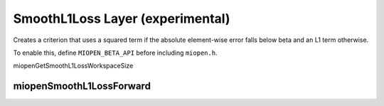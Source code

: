 .. meta::
  :description: MIOpen documentation
  :keywords: MIOpen, ROCm, API, documentation

********************************************************************
SmoothL1Loss Layer (experimental)
********************************************************************

Creates a criterion that uses a squared term if the absolute element-wise error falls below beta and an L1 term otherwise.

To enable this, define ``MIOPEN_BETA_API`` before including ``miopen.h``.

miopenGetSmoothL1LossWorkspaceSize

miopenSmoothL1LossForward
----------------------------------

.. doxygenfunction::  miopenGetSmoothL1LossWorkspaceSize
.. doxygenfunction::  miopenSmoothL1LossForward

